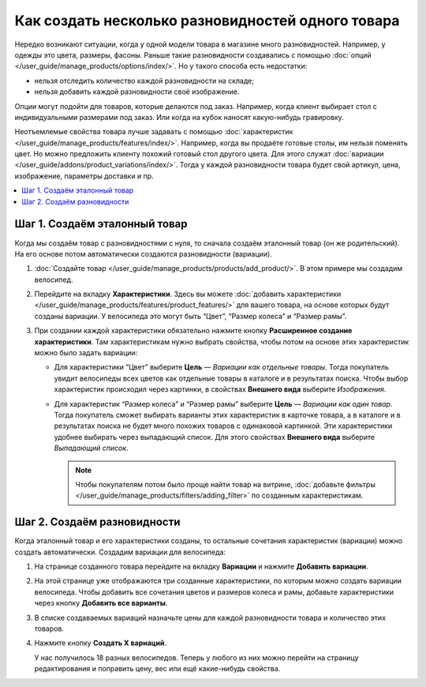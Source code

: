 **************************************************
Как создать несколько разновидностей одного товара 
**************************************************

Нередко возникают ситуации, когда у одной модели товара в магазине много разновидностей. Например, у одежды это цвета, размеры, фасоны. Раньше такие разновидности создавались с помощью :doc:`опций </user_guide/manage_products/options/index/>`. Но у такого способа есть недостатки:

* нельзя отследить количество каждой разновидности на складе;

* нельзя добавить каждой разновидности своё изображение.

Опции могут подойти для товаров, которые делаются под заказ. Например, когда клиент выбирает стол с индивидуальными размерами под заказ. Или когда на кубок наносят какую-нибудь гравировку.

Неотъемлемые свойства товара лучше задавать с помощью :doc:`характеристик </user_guide/manage_products/features/index/>`. Например, когда вы продаёте готовые столы, им нельзя поменять цвет. Но можно предложить клиенту похожий готовый стол другого цвета. Для этого служат :doc:`вариации </user_guide/addons/product_variations/index/>`. Тогда у каждой разновидности товара будет свой артикул, цена, изображение, параметры доставки и пр. 

.. contents::
    :local:

==============================
Шаг 1. Создаём эталонный товар
==============================

Когда мы создаём товар с разновидностями с нуля, то сначала создаём эталонный товар (он же родительский). На его основе потом автоматически создаются разновидности (вариации).

#. :doc:`Создайте товар </user_guide/manage_products/products/add_product/>`. В этом примере мы создадим велосипед.

#. Перейдите на вкладку **Характеристики**. Здесь вы можете :doc:`добавить характеристики </user_guide/manage_products/features/product_features/>` для вашего товара, на основе которых будут созданы вариации. У велосипеда это могут быть “Цвет”, “Размер колеса” и “Размер рамы”.

#. При создании каждой характеристики обязательно нажмите кнопку **Расширенное создание характеристики**. Там характеристикам нужно выбрать свойства, чтобы потом на основе этих характеристик можно было задать вариации:

   * Для характеристики “Цвет” выберите **Цель** — *Вариации как отдельные товары*. Тогда покупатель увидит велосипеды всех цветов как отдельные товары в каталоге и в результатах поиска. Чтобы выбор характеристик происходил через картинки, в свойствах **Внешнего вида** выберите *Изображения*. 

   * Для характеристик “Размер колеса” и “Размер рамы” выберите **Цель** — *Вариации как один товар*. Тогда покупатель сможет выбирать варианты этих характеристик в карточке товара, а в каталоге и в результатах поиска не будет много похожих товаров с одинаковой картинкой. Эти характеристики удобнее выбирать через выпадающий список. Для этого свойствах **Внешнего вида** выберите *Выпадающий список*.

     .. fancybox:: img/features.png
            :alt: Характеристики на витрине.   

     .. note::

         Чтобы покупателям потом было проще найти товар на витрине, :doc:`добавьте фильтры </user_guide/manage_products/filters/adding_filter>` по созданным характеристикам. 

============================
Шаг 2. Создаём разновидности
============================

Когда эталонный товар и его характеристики созданы, то остальные сочетания характеристик (вариации) можно создать автоматически. Создадим вариации для велосипеда:
  
#. На странице созданного товара перейдите на вкладку **Вариации** и нажмите **Добавить вариации**. 

#. На этой странице уже отображаются три созданные характеристики, по которым можно создать вариации велосипеда. Чтобы добавить все сочетания цветов и размеров колеса и рамы, добавьте характеристики через кнопку **Добавить все варианты**. 

#. В списке создаваемых вариаций назначьте цены для каждой разновидности товара и количество этих товаров.  

#. Нажмите кнопку **Создать X вариаций**.

   У нас получилось 18 разных велосипедов. Теперь у любого из них можно перейти на страницу редактирования и поправить цену, вес или ещё какие-нибудь свойства. 

   .. fancybox:: img/many_variations.png
          :alt: Созданные вариации.   